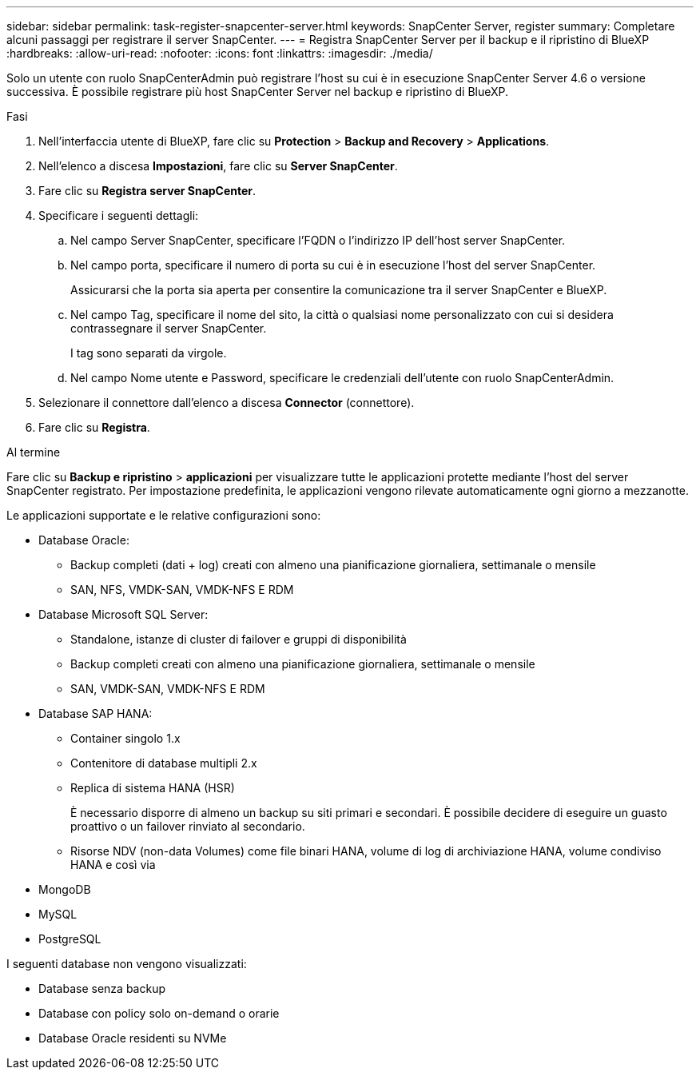 ---
sidebar: sidebar 
permalink: task-register-snapcenter-server.html 
keywords: SnapCenter Server, register 
summary: Completare alcuni passaggi per registrare il server SnapCenter. 
---
= Registra SnapCenter Server per il backup e il ripristino di BlueXP
:hardbreaks:
:allow-uri-read: 
:nofooter: 
:icons: font
:linkattrs: 
:imagesdir: ./media/


[role="lead"]
Solo un utente con ruolo SnapCenterAdmin può registrare l'host su cui è in esecuzione SnapCenter Server 4.6 o versione successiva. È possibile registrare più host SnapCenter Server nel backup e ripristino di BlueXP.

.Fasi
. Nell'interfaccia utente di BlueXP, fare clic su *Protection* > *Backup and Recovery* > *Applications*.
. Nell'elenco a discesa *Impostazioni*, fare clic su *Server SnapCenter*.
. Fare clic su *Registra server SnapCenter*.
. Specificare i seguenti dettagli:
+
.. Nel campo Server SnapCenter, specificare l'FQDN o l'indirizzo IP dell'host server SnapCenter.
.. Nel campo porta, specificare il numero di porta su cui è in esecuzione l'host del server SnapCenter.
+
Assicurarsi che la porta sia aperta per consentire la comunicazione tra il server SnapCenter e BlueXP.

.. Nel campo Tag, specificare il nome del sito, la città o qualsiasi nome personalizzato con cui si desidera contrassegnare il server SnapCenter.
+
I tag sono separati da virgole.

.. Nel campo Nome utente e Password, specificare le credenziali dell'utente con ruolo SnapCenterAdmin.


. Selezionare il connettore dall'elenco a discesa *Connector* (connettore).
. Fare clic su *Registra*.


.Al termine
Fare clic su *Backup e ripristino* > *applicazioni* per visualizzare tutte le applicazioni protette mediante l'host del server SnapCenter registrato. Per impostazione predefinita, le applicazioni vengono rilevate automaticamente ogni giorno a mezzanotte.

Le applicazioni supportate e le relative configurazioni sono:

* Database Oracle:
+
** Backup completi (dati + log) creati con almeno una pianificazione giornaliera, settimanale o mensile
** SAN, NFS, VMDK-SAN, VMDK-NFS E RDM


* Database Microsoft SQL Server:
+
** Standalone, istanze di cluster di failover e gruppi di disponibilità
** Backup completi creati con almeno una pianificazione giornaliera, settimanale o mensile
** SAN, VMDK-SAN, VMDK-NFS E RDM


* Database SAP HANA:
+
** Container singolo 1.x
** Contenitore di database multipli 2.x
** Replica di sistema HANA (HSR)
+
È necessario disporre di almeno un backup su siti primari e secondari. È possibile decidere di eseguire un guasto proattivo o un failover rinviato al secondario.

** Risorse NDV (non-data Volumes) come file binari HANA, volume di log di archiviazione HANA, volume condiviso HANA e così via


* MongoDB
* MySQL
* PostgreSQL


I seguenti database non vengono visualizzati:

* Database senza backup
* Database con policy solo on-demand o orarie
* Database Oracle residenti su NVMe

